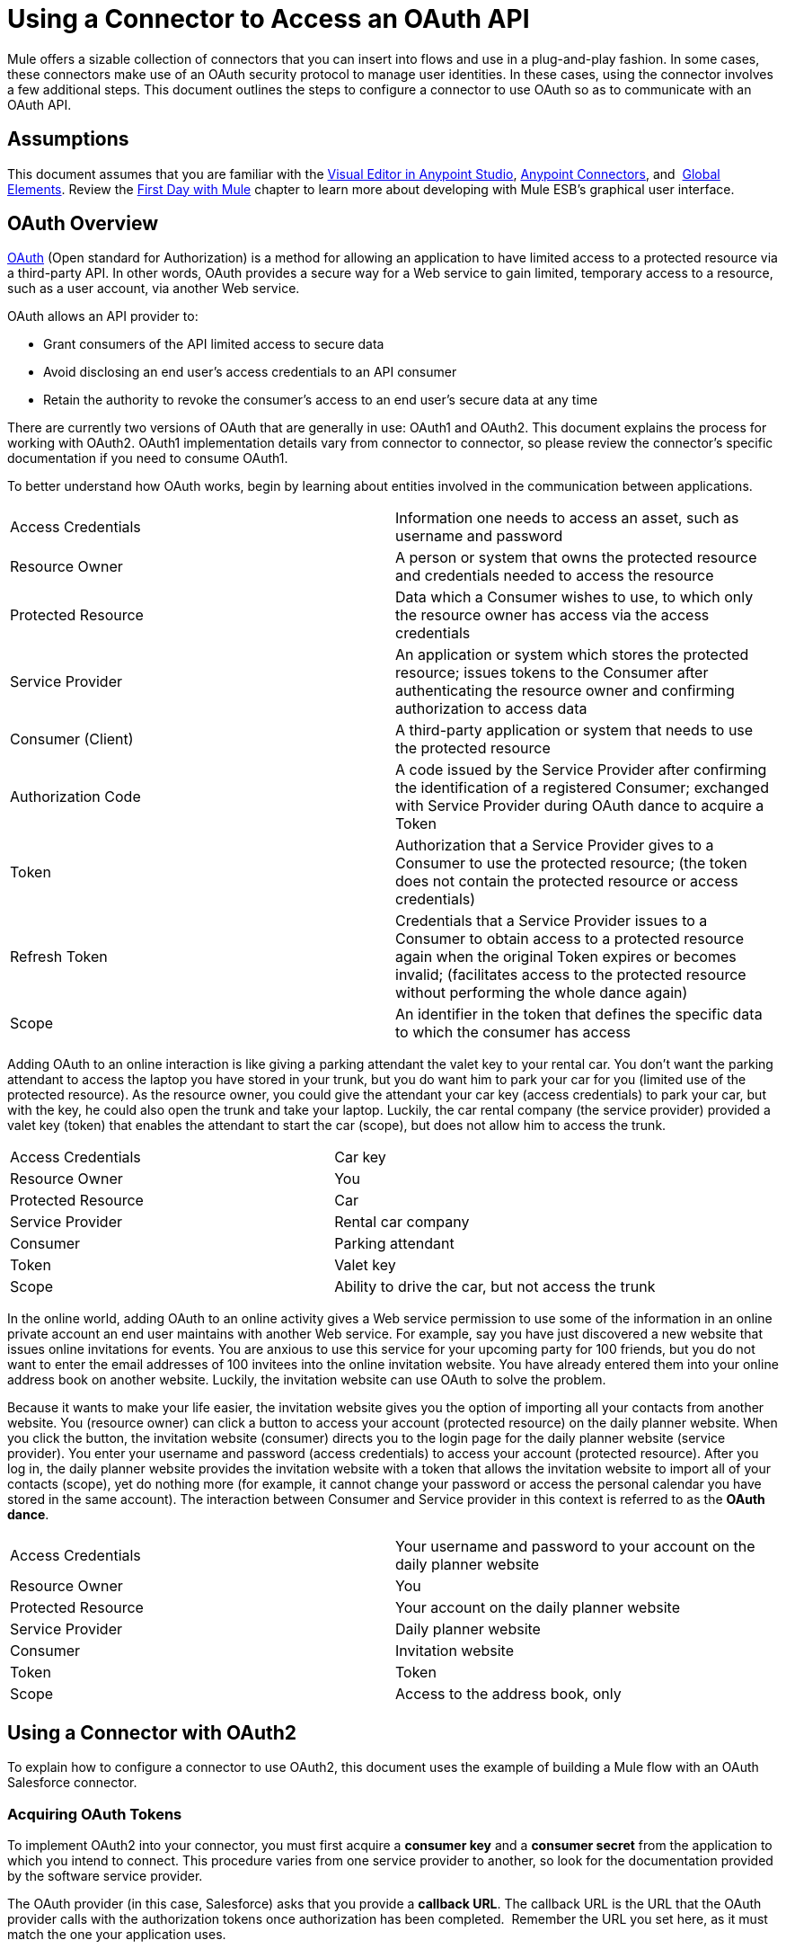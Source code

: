 = Using a Connector to Access an OAuth API
:keywords: anypoint studio, studio, mule esb, oauth, authentication, oauth 2

Mule offers a sizable collection of connectors that you can insert into flows and use in a plug-and-play fashion. In some cases, these connectors make use of an OAuth security protocol to manage user identities. In these cases, using the connector involves a few additional steps. This document outlines the steps to configure a connector to use OAuth so as to communicate with an OAuth API.

== Assumptions

This document assumes that you are familiar with the link:/mule-fundamentals/v/3.7/anypoint-studio-essentials[Visual Editor in Anypoint Studio], link:/mule-user-guide/v/3.7/anypoint-connectors[Anypoint Connectors], and  link:/mule-fundamentals/v/3.7/global-elements[Global Elements]. Review the link:/mule-fundamentals/v/3.7/first-day-with-mule[First Day with Mule] chapter to learn more about developing with Mule ESB's graphical user interface.

== OAuth Overview

link:http://en.wikipedia.org/wiki/OAuth[OAuth] (Open standard for Authorization) is a method for allowing an application to have limited access to a protected resource via a third-party API. In other words, OAuth provides a secure way for a Web service to gain limited, temporary access to a resource, such as a user account, via another Web service.

OAuth allows an API provider to:

* Grant consumers of the API limited access to secure data
* Avoid disclosing an end user's access credentials to an API consumer
* Retain the authority to revoke the consumer’s access to an end user's secure data at any time

There are currently two versions of OAuth that are generally in use: OAuth1 and OAuth2. This document explains the process for working with OAuth2. OAuth1 implementation details vary from connector to connector, so please review the connector's specific documentation if you need to consume OAuth1.

To better understand how OAuth works, begin by learning about entities involved in the communication between applications.

[width="100%",cols="50%,50%",]
|===
|Access Credentials |Information one needs to access an asset, such as username and password
|Resource Owner |A person or system that owns the protected resource and credentials needed to access the resource
|Protected Resource |Data which a Consumer wishes to use, to which only the resource owner has access via the access credentials
|Service Provider |An application or system which stores the protected resource; issues tokens to the Consumer after authenticating the resource owner and confirming authorization to access data
|Consumer (Client) |A third-party application or system that needs to use the protected resource
|Authorization Code |A code issued by the Service Provider after confirming the identification of a registered Consumer; exchanged with Service Provider during OAuth dance to acquire a Token
|Token |Authorization that a Service Provider gives to a Consumer to use the protected resource; (the token does not contain the protected resource or access credentials)
|Refresh Token |Credentials that a Service Provider issues to a Consumer to obtain access to a protected resource again when the original Token expires or becomes invalid; (facilitates access to the protected resource without performing the whole dance again)
|Scope |An identifier in the token that defines the specific data to which the consumer has access
|===

Adding OAuth to an online interaction is like giving a parking attendant the valet key to your rental car. You don’t want the parking attendant to access the laptop you have stored in your trunk, but you do want him to park your car for you (limited use of the protected resource). As the resource owner, you could give the attendant your car key (access credentials) to park your car, but with the key, he could also open the trunk and take your laptop. Luckily, the car rental company (the service provider) provided a valet key (token) that enables the attendant to start the car (scope), but does not allow him to access the trunk.

[width="100%",cols="50%,50%",]
|===
|Access Credentials |Car key
|Resource Owner |You
|Protected Resource |Car
|Service Provider |Rental car company
|Consumer |Parking attendant
|Token |Valet key
|Scope |Ability to drive the car, but not access the trunk
|===

In the online world, adding OAuth to an online activity gives a Web service permission to use some of the information in an online private account an end user maintains with another Web service. For example, say you have just discovered a new website that issues online invitations for events. You are anxious to use this service for your upcoming party for 100 friends, but you do not want to enter the email addresses of 100 invitees into the online invitation website. You have already entered them into your online address book on another website. Luckily, the invitation website can use OAuth to solve the problem.

Because it wants to make your life easier, the invitation website gives you the option of importing all your contacts from another website. You (resource owner) can click a button to access your account (protected resource) on the daily planner website. When you click the button, the invitation website (consumer) directs you to the login page for the daily planner website (service provider). You enter your username and password (access credentials) to access your account (protected resource). After you log in, the daily planner website provides the invitation website with a token that allows the invitation website to import all of your contacts (scope), yet do nothing more (for example, it cannot change your password or access the personal calendar you have stored in the same account). The interaction between Consumer and Service provider in this context is referred to as the *OAuth dance*.

[width="100%",cols="50%,50%",]
|===
|Access Credentials |Your username and password to your account on the daily planner website
|Resource Owner |You
|Protected Resource |Your account on the daily planner website
|Service Provider |Daily planner website
|Consumer |Invitation website
|Token |Token
|Scope |Access to the address book, only
|===

== Using a Connector with OAuth2

To explain how to configure a connector to use OAuth2, this document uses the example of building a Mule flow with an OAuth Salesforce connector.

=== Acquiring OAuth Tokens

To implement OAuth2 into your connector, you must first acquire a *consumer key* and a *consumer secret* from the application to which you intend to connect. This procedure varies from one service provider to another, so look for the documentation provided by the software service provider.

The OAuth provider (in this case, Salesforce) asks that you provide a *callback URL*. The callback URL is the URL that the OAuth provider calls with the authorization tokens once authorization has been completed.  Remember the URL you set here, as it must match the one your application uses.

==== How to Get Your Consumer Key and Secret for Salesforce

. link:http://www.developerforce.com/events/regular/registration.php[Register for a Salesforce account]. 
. After completing the registration, click the link in the confirmation email to set a password, then log in to http://developer.force.com/[Salesforce Developer Edition].
. Configure your Salesforce account to be accessed from a remote application using OAuth. On the Salesforce Developer Edition UI, click the *Setup* link on the top rigth of the screen, next to your user name.
. Look for the *Connected Apps* section, and click the *New* button next to it to connect a new app
. Fill in the form for your application, be sure to enable the checkbox labeled *Enable OAuth* *Settings*. Then provide a callback URL and list the permissions that your API should obtain.
.  Click *Save*, then, on the following page, note the *consumer key* and *consumer secret*. You use these values to configure the connector to access Salesforce. 

=== Configuring Your Connector

In your Mule application, create and configure new connector using the following pieces of data:

* Your consumer key
* Your consumer secret
* The OAuth callback URL

[NOTE]
If you need to deploy to different environments (for example, production, development) where these parameters need to have different values, see link:/mule-user-guide/v/3.7/deploying-to-multiple-environments[Deploying to Multiple Environments].

[tabs]
------
[tab,title="Studio Visual Editor"]
....
 . If you haven't already done so, create a new Mule project, then click the *Global Elements* tab at the bottom of the canvas.
. Click *Create*, then expand the *Connector Configurations* node and select the appropriate global type that matches your OAuth-enabled connector. Click *OK*. 
+
image:connectorconfiguration-1.png[connectorconfiguration-1]

. In the *Global Element Properties* panel, enter the *Consumer Key* and *Consumer Secret* with the information that the software service provider gave you.
+
image:sfdcGE-ckcs.png[sfdcGE-ckcs]

. On the *OAuth* tab, enter the callback URL's *Domain* , *Port* , and *Path* . The example below results in a callback URL of `http://localhost:8081/callback`.
+
image:oauthcallback.png[oauthcallback]  

[width="100%",cols="25%,25%,25%,25%",]
|===
|*Field* |*Example Value* |*Example CloudHub Value* |*Description*
|*Domain* |`localhost` |`${fullDomain}` |Should be the domain assigned to the listener at the start of your OAuth callback flow.  When in production, this is the domain on which your application is hosted.
|*Local Port* |` 8081 ` |`${http.port}` |The port on which your authorization flow is hosted. This is the port configured on your HTTP listener.
|*Remote Port* |  |`${fullDomain}` |The port of the listener at which your OAuth callback is hosted.
|*Path* |`callback` |`callback` |The path of the listener at which your OAuth callback is hosted.
|*Default Access Token Id* |n/a |n/a |Not used in this example. Read more about <<Managing OAuth Tokens>>.
|===

=== Controlling Flow Processing

You can configure your connector to define the behavior of a connector when a user with no OAuth token attempts to utilize the service (that is, the user is not yet authenticated via OAuth). Use the *On No Token* field to select one of the following two options.

[cols=",",]
|===
|*STOP_FLOW* |Behaving like a filter, this option kills flow execution . This choice is ideal for keeping log files light as it doesn't create exceptions before you have had a chance to authorize your connector to access the OAuth provider.
|*EXCEPTION* |(_Default_) Throws an exception advising the user that an OAuth token is required.
|===

image:sfdc-exception.png[sfdc-exception]
....
[tab,title="XML Editor or Standalone"]
....
. Configure a global Salesforce (OAuth) element according to the table below.
+
[source,xml, linenums]
----
<sfdc:config-with-oauth name="salesforce" consumerKey="[insert key]" consumerSecret="[insert secret]" doc:name="Salesforce (OAuth)">
 </sfdc:config-with-oauth>
----

+

[cols="",options="header"]
|===
|Global Element
|`sfdc:config-with-oauth`
|===

+

[cols=",",options="header"]
|===
|Attribute |Value
|*name* |`name of the global element`
|*consumerKey* |`consumer key as provided by service provider `
|*consumerSecret* |`consumer secret as provided by service provider `
|*doc:name* |Studio only. Name of the global element. 
|===

. Add a child element to define the Callback URL. The example below results in a callback URL of ` http://localhost:8081/callback`.

[width="100%",cols="25%,25%,25%,25%",]
|===
|*Attribute* |*Example Value* |*Example CloudHub Value* | *Description*
|*domain* |`localhost` |`${fullDomain}` |The domain of the listener on your OAuth callback flow.  When in production, this is the domain on which your application is hosted.
|*localPort* |`8081 ` |`${http.port}` |The port you configured on the listener of the authorization flow
|*remotePort* |  |`${fullDomain}` |The port you configured on the listener of the OAuth callback.
|*path* |`callback` |`callback` |The path of the listener at which your OAuth callback is hosted.
|*defaultAccessTokenId* |n/a |n/a |Not used in this example. Read more about <<Managing OAuth Tokens>>.
|===

=== Controlling Flow Processing

You can configure your connector to define the behavior of a connector when a user with no OAuth token attempts to utilize the service (i.e. the user is not yet authenticated via OAuth). Use the *onNoToken* attribute to define one of the following two options. +

[cols=",",]
|===
|*STOP_FLOW* |Behaving like a filter, this option kills flow execution. This choice is ideal for keeping log files light as it doesn't create exceptions before you have had a chance to authorize your connector to access the OAuth provider.
|*EXCEPTION* |(_Default_) Throws an exception advising the user that an OAuth token is required
|===

[source,xml, linenums]
----
<sfdc:config-with-oauth name="salesforce" consumerKey="[insert key]" consumerSecret="[insert secret]" doc:name="Salesforce (OAuth)" onNoToken="[STOP_FLOW]">
    <sfdc:oauth-callback-config domain="localhost" remotePort="8081" path="callback"/>
 </sfdc:config-with-oauth>
----
....
------

== Creating an Authorization Flow

Before an end user application can perform any operations via the service provider's API, it must obtain authentication to do so. To make authentication possible, use an *authorization flow* in your Mule application. This authorization flow requests, then acquires authentication tokens from the OAuth provider. It  consists of an HTTP listener followed by a Salesforce connector which uses the global Salesforce (OAuth) element you created to perform the authorize operation with Salesforce. 

[tabs]
------
[tab,title="Studio Visual Editor"]
....
. Drag building blocks onto the canvas to build a Mule flow as per below.
+
image:salesforce+oauth.png[salesforce+oauth]


. Create a new connector configuration element for the HTTP connector, set the *Host* and *Port* to correspond to the callback URL that you set in your global element. (In the example, the callback URL is http://localhost:8081/callback.) In this case, also set the *Path* in the connector to `callback`.
. Click the Salesforce connector to open its properties editor, then use the drop-down *Connector Configuration* to select the global Salesforce element your created in the previous section. 
. Configure any additional fields required by the connector you have selected. See below for configuration details of the Salesforce connector example.
+
[cols=",",options="header"]
|===
|Field |Value
|*Connector Configuration* |The name of the global element you created for your connector.
|*Operation* |`Authorize`
|*Access Token URL* |(_Optional_) See below. +
 Example: `   https://na1.salesforce.com/services/oauth2/token  `
|*Authorization URL* |(_Optional_) See below. +
Example: `   https://na1.salesforce.com/services/oauth2/authorize  `
|*Display* |`PAGE`
|===

+
image:sfdc-pe.png[sfdc-pe]
+


=== Access Token and Authorization URLs

Some service providers expose unique URLs to acquire access tokens and perform authorization (For example, a service provider many expose one URL for sandbox development, and one URL for production).  +

[width="100%",cols="50%,50%",options="header"]
|===
|Attribute |Description
|*Authorization URL* |_(Optional) _Defined by the service provider, the URL to which the resource owner is redirected to grant authorization to the connector.
|*Access Token URL* |_(Optional)_ Defined by the service provider, the URL to obtain an access token.
|*Access Token Id* |_(Optional_) (_Default value_: connector configuration name) +
The OAuth accessTokenId within which Mule stores tokens.
|===

=== Scopes

Depending on the service provider, you may have the option to define scopes . A *scope* gives you access to perform a set of particular actions, such as viewing contacts, posting items, changing passwords, etc. The Salesforce connector does not use scopes.

Should a connectors require scope configuration, Studio includes the scopes as configurable fields in the properties editor. If the connector you wish to use makes use of scopes , refer to the http://www.mulesoft.org/connectors[connector's specific documentation] to determine which values are valid.
....
[tab,title="XML Editor or Standalone"]
....
. Create an authorization flow, starting with an HTTP listener. Set the values of attributes according to the tables below. 
+
[cols="",options="header"]
|===
|Element
|`http:listener`
|===
+
[cols=",",options="header"]
|===
|Attribute |Value
|*config-ref* |`HTTP_Listener_Configuration`
|*path* |`localhost`
|===
+
. Create a global configuration element for the HTTP Listener +
+
[cols="",options="header"]
|===
|Element
|`http:listener-config`
|===
+
[cols=",",options="header"]
|===
|Attribute |Value
|*name* |`HTTP_Listener_Configuration`
|*path* |`localhost`
|*port ** |`8081`
|===
+
*The port _must_ correspond to the `remotePort`attribute in your `oauth-callback-config`.
. Add a Salesforce connector to the flow. Set the values of attributes according to the tables below. 
+
[cols="",options="header"]
|===
|Element
|`sfdc:authorize`
|===
+
[cols=",",options="header"]
|===
|Attribute |Value
|*config-ref* |The name of the global element you created for your connector.
|*accessTokenUrl* |(_Optional_ ) See below. `  `Example: `https://na1.salesforce.com/services/oauth2/token `
|*authorizationUrl* |(_Optional_ ) See below. `  `Example: `  https://na1.salesforce.com/services/oauth2/authorize  `
|*display* |PAGE
|===

[source,xml, linenums]
----
<http:listener-config name="HTTP_Listener_Configuration" host="localhost" port="8081"/>
<flow name="OAuthTestFlow1" doc:name="OAuthTestFlow1">
    <http:listener config-ref="HTTP_Listener_Configuration" path="/" doc:name="HTTP Connector"/>
    <sfdc:authorize config-ref="Salesforce__OAuth_" display="PAGE" doc:name="Salesforce" accessTokenUrl="https://na1.salesforce.com/services/oauth2/token" authorizationUrl="https://na1.salesforce.com/services/oauth2/authorize"/>
</flow>
----

=== Access Token and Authorization URLs

Some service providers expose unique URLs to acquire access tokens and perform authorization (For example, a service provider many expose one URL for sandbox development, and one URL for production).

[width="100%",cols="50%,50%",options="header"]
|===
|Attribute |Description
|*authorizationUrl* |_(Optional) _Defined by the service provider, the URL to which the resource owner is redirected to grant authorization to the connector.
|*accessTokenUrl* |_(Optional)_ Defined by the service provider, the URL to obtain an access token.
|*accessTokenId* |_(Optional)_ (_Default value_: connector configuration name.) +
The OAuth accessTokenId within which Mule stores tokens.
|===

=== Scopes

Depending on the service provider, you may have the option to define scopes. A *scope* gives you access to perform a set of particular actions, such as viewing contacts, posting items, changing passwords, etc. The Salesforce connector does not use scopes.

Should a connectors require scope configuration, Studio includes the scopes as configurable fields in the properties editor. If the connector you wish to use makes use of scopes, refer to the http://www.mulesoft.org/connectors[connector's specific documentation] to determine which values are valid.
....
------

=== About the Authorization Flow

An end user initiates the authorization flow above by navigating to the HTTP Listener's address in a Web browser. When triggered, this flow starts the OAuth dance, directing the user to the service provider's login page. Mule also creates a *callback endpoint* so the service provider can direct the user back to the Mule flow once authenticated. The connector extracts information from the callback, sets its own internal state to _authorized_, then continues flow processing. Further, the connector automatically issues an *access token identifier* which Mule stores in the ObjectStore.  

Mule manages access tokens automatically assigning a default value for the ` accessTokenId ` to match the name of the global connector configuration (in this example, the global Salesforce (OAuth) element). Using a default value allows  the connector to be authorized for many users. However, because CloudHub's ObjectStore functionality behaves slightly differently, if you run your project in *CloudHub in multitenancy mode*, then each access token identifier is unique for each user. Note that on all versions of Mule prior to *Mule Studio (October 2013)* with *CloudHub Mule Runtime (October 2013)*, you must perform a few link:/documentation/display/3.4/Using+a+Connector+to+Access+an+OAuth+API[extra steps] to manage storage of the `accessTokenId`.

=== After Authentication

Add a `Logger` element to your flow after the connector set to the authorization operation. If the connector is not yet authorized, Mule delays execution of the logger until it receives a callback. On the other hand, if the user has already been authorized in a previous request and the connector already has its TokenId, then Mule continues flow execution and the logger executes immediately, rather than waiting for the callback.

[tabs]
------
[tab,title="Studio Visual Editor"]
....
. Drag a *Logger* message processor from the palette to the canvas and place it after the Salesforce connector.
+
image:salesforce+oauth+2.png[salesforce+oauth+2]
+

. Open the Logger's properties, then add a message for the Logger to output. For example: "The connector has been properly authorized." +

+
image:connectorauthorized.png[connectorauthorized]
....
[tab,title="Studio XML Editor or Standalone"]
....
. Add a `logger` element into your flow, including a `message` attribute, the value of which indicates the Logger's output.

[source,xml, linenums]
----
<logger message="The connector has been properly authorized." level="INFO" doc:name="Logger"/>
----

==== Full Example

[source,xml, linenums]
----
<http:listener-config name="HTTP_Listener_Configuration" host="localhost" port="8081"/>
<flow name="OAuthTestFlow1" doc:name="OAuthTestFlow1">
    <http:listener config-ref="HTTP_Listener_Configuration" path="/" doc:name="HTTP Connector"/>
    <sfdc:authorize config-ref="Salesforce__OAuth_" display="PAGE" accessTokenUrl="https://na1.salesforce.com/services/oauth2/token" authorizationUrl="https://na1.salesforce.com/services/oauth2/authorize"/>
    <logger message="The connector has been properly authorized." level="INFO" doc:name="Logger"/>
</flow>
----
....
------

== Managing OAuth Tokens

Mule stores **Token IDs **in an Object Store variable. Optionally, you can define the name of this variable according to three different behaviors:

. Using the connector's config name (_Default_)
. using the expression set as the value of ` defaultAccessTokenId ` attribute
. using the value of the ` AccessTokenId ` attribute to set an operation

The following list explains each of these behaviors.

. Mule uses the connector's config name by default. If your config looks like the example below, the Object Store variable that keeps track of Token IDs also uses the name **Box_Connector**. This functionality is available whether running on CloudHub, or in single-tenant mode on premises.
+

[source,xml, linenums]
----
<box:config name="Box_Connector" clientId="123" clientSecret="123" doc:name="Box"  >
    <box:oauth-callback-config domain="localhost" localPort="8081" path="box_callback" remotePort="8081"/>
</box:config>
 
<flow name="flow1">
    <box:authorize />
    <box:upload-stream />
</flow>
----
+

[WARNING]
====
When running on-premises implementations, leaving this variable's name to its default could lead to token overwriting when multiple users access the service. If you have ten users then you cannot store their ten, unique Token IDs under the same variable name. In such a case, you must create new variables for each.

However, this issue does not manifest when running in multitenant mode on CloudHub. In CloudHub, each tenant gets its own separate Object Store partition which is completely unaccessible for other tenants. For example, if you have ten customers, those ten tokens are in different partitions of the Object Store and so keys don’t overlap. 
====
+
. If you set the `defaultAccessTokenId` parameter in the connector's config, Mule uses its value. You can set this parameter to an expression to avoid overwriting the Token ID.
+

[tabs]
------
[tab,title="Studio Visual Editor"]
....
image:box-ge.png[box-ge]
....
[tab,title="XML Editor or Standalone"]
....
[source,xml, linenums]
----
<box:config name="Box_Connector" clientId="123" clientSecret="123" doc:name="Box"  >
    <box:oauth-callback-config domain="localhost" localPort="8081" path="box_callback" remotePort="8081" defaultAccessTokenId="#[message.inboundProperties.tenantId]"/>
</box:config>
 
<flow name="flow1">
    <box:authorize />
    <box:upload-stream />
</flow>
----
....
------

+
. Set an operation in an `AccessTokenId` attribute to override everything else for this operation. Keep in mind that this attribute only affects the current operation; other operations for the same connector use the default operation unless otherwise specified. 

[source,xml, linenums]
----
<flow name="flow1">
    <box:authorize accessTokenId="#[flowVars.myTenantId]"/>
    <box:upload-stream accessTokenId="#[flowVars.myTenantId]"/>
</flow>
----

== See Also

* Read a blog post expanding upon http://blogs.mulesoft.org/oauth-2-just-got-a-bit-easier/[using connectors with OAuth].
* Learn how to access an OAuth API using the link:/mule-user-guide/v/3.7/http-request-connector[HTTP Request Connector]
